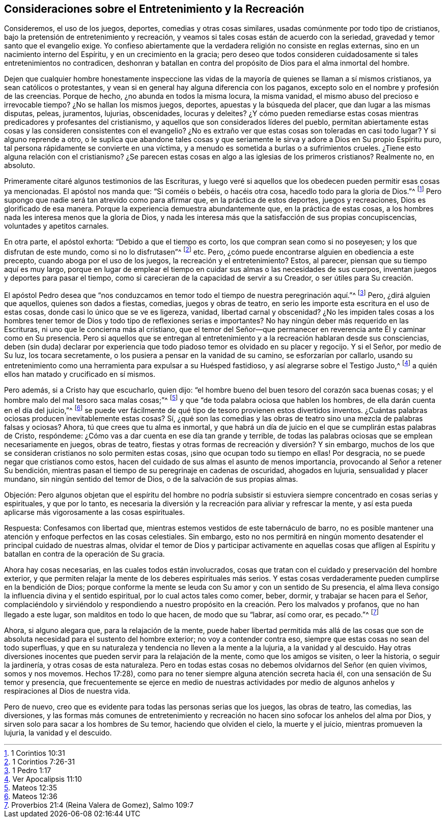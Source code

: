== Consideraciones sobre el Entretenimiento y la Recreación

Consideremos, el uso de los juegos, deportes, comedias y otras cosas similares,
usadas comúnmente por todo tipo de cristianos,
bajo la pretensión de entretenimiento y recreación,
y veamos si tales cosas están de acuerdo con la seriedad,
gravedad y temor santo que el evangelio exige.
Yo confieso abiertamente que la verdadera religión no consiste en reglas externas,
sino en un nacimiento interno del Espíritu, y en un crecimiento en la gracia;
pero deseo que todos consideren cuidadosamente si tales entretenimientos no contradicen,
deshonran y batallan en contra del propósito de Dios para el alma inmortal del hombre.

Dejen que cualquier hombre honestamente inspeccione las vidas de
la mayoría de quienes se llaman a sí mismos cristianos,
ya sean católicos o protestantes,
y vean si en general hay alguna diferencia con los paganos,
excepto solo en el nombre y profesión de las creencias.
Porque de hecho, ¿no abunda en todos la misma locura, la misma vanidad,
el mismo abuso del precioso e irrevocable tiempo?
¿No se hallan los mismos juegos, deportes, apuestas y la búsqueda del placer,
que dan lugar a las mismas disputas, peleas, juramentos, lujurias, obscenidades,
locuras y deleites?
¿Y cómo pueden remediarse estas cosas mientras predicadores y profesantes del cristianismo,
y aquellos que son considerados líderes del pueblo,
permitan abiertamente estas cosas y las consideren consistentes con el evangelio?
¿No es extraño ver que estas cosas son toleradas en casi todo lugar?
Y si alguno reprende a otro,
o le suplica que abandone tales cosas y que seriamente
le sirva y adore a Dios en Su propio Espíritu puro,
tal persona rápidamente se convierte en una víctima,
y a menudo es sometida a burlas o a sufrimientos crueles.
¿Tiene esto alguna relación con el cristianismo?
¿Se parecen estas cosas en algo a las iglesias de los primeros cristianos?
Realmente no, en absoluto.

Primeramente citaré algunos testimonios de las Escrituras,
y luego veré si aquellos que los obedecen pueden permitir esas cosas ya mencionadas.
El apóstol nos manda que: "`Si coméis o bebéis, o hacéis otra cosa,
hacedlo todo para la gloria de Dios.`"^
footnote:[1 Corintios 10:31]
Pero supongo que nadie será tan atrevido como para afirmar que,
en la práctica de estos deportes, juegos y recreaciones,
Dios es glorificado de esa manera.
Porque la experiencia demuestra abundantemente que, en la práctica de estas cosas,
a los hombres nada les interesa menos que la gloria de Dios,
y nada les interesa más que la satisfacción de sus propias concupiscencias,
voluntades y apetitos carnales.

En otra parte, el apóstol exhorta: "`Debido a que el tiempo es corto,
los que compran sean como si no poseyesen; y los que disfrutan de este mundo,
como si no lo disfrutasen`"^
footnote:[1 Corintios 7:26-31] etc.
Pero, ¿cómo puede encontrarse alguien en obediencia a este precepto,
cuando aboga por el uso de los juegos, la recreación y el entretenimiento?
Estos, al parecer, piensan que su tiempo aquí es muy largo,
porque en lugar de emplear el tiempo en cuidar sus almas o las necesidades de sus cuerpos,
inventan juegos y deportes para pasar el tiempo,
como si carecieran de la capacidad de servir a su Creador, o ser útiles para Su creación.

El apóstol Pedro desea que "`nos conduzcamos en temor
todo el tiempo de nuestra peregrinación aquí.`"^
footnote:[1 Pedro 1:17]
Pero, ¿dirá alguien que aquellos, quienes son dados a fiestas, comedias,
juegos y obras de teatro, en serio les importe esta escritura en el uso de estas cosas,
donde casi lo único que se ve es ligereza, vanidad, libertad carnal y obscenidad?
¿No les impiden tales cosas a los hombres tener temor de
Dios y todo tipo de reflexiones serias e importantes?
No hay ningún deber más requerido en las Escrituras,
ni uno que le concierna más al cristiano,
que el temor del Señor--que permanecer en reverencia ante Él y caminar como en Su presencia.
Pero si aquellos que se entregan al entretenimiento
y a la recreación hablaran desde sus consciencias,
deben (sin duda) declarar por experiencia que todo
piadoso temor es olvidado en su placer y regocijo.
Y si el Señor, por medio de Su luz, los tocara secretamente,
o los pusiera a pensar en la vanidad de su camino, se esforzarían por callarlo,
usando su entretenimiento como una herramienta para expulsar a su Huésped fastidioso,
y así alegrarse sobre el Testigo Justo,^
footnote:[Ver Apocalipsis 11:10]
a quién ellos han matado y crucificado en sí mismos.

Pero además, si a Cristo hay que escucharlo, quien dijo:
"`el hombre bueno del buen tesoro del corazón saca buenas cosas;
y el hombre malo del mal tesoro saca malas cosas;`"^
footnote:[Mateos 12:35]
y que "`de toda palabra ociosa que hablen los hombres,
de ella darán cuenta en el día del juicio,`"^
footnote:[Mateos 12:36]
se puede ver fácilmente de qué tipo de tesoro provienen estos divertidos inventos.
¿Cuántas palabras ociosas producen inevitablemente estas cosas?
Sí,
¿qué son las comedias y las obras de teatro sino una mezcla de palabras falsas y ociosas?
Ahora, tú que crees que tu alma es inmortal,
y que habrá un día de juicio en el que se cumplirán estas palabras de Cristo, respóndeme:
¿Cómo vas a dar cuenta en ese día tan grande y terrible,
de todas las palabras ociosas que se emplean necesariamente en juegos, obras de teatro,
fiestas y otras formas de recreación y diversión? Y sin embargo,
muchos de los que se consideran cristianos no solo permiten estas cosas,
¡sino que ocupan todo su tiempo en ellas!
Por desgracia, no se puede negar que cristianos como estos,
hacen del cuidado de sus almas el asunto de menos importancia,
provocando al Señor a retener Su bendición,
mientras pasan el tiempo de su peregrinaje en cadenas de oscuridad, ahogados en lujuria,
sensualidad y placer mundano, sin ningún sentido del temor de Dios,
o de la salvación de sus propias almas.

Objeción:
Pero algunos objetan que el espíritu del hombre no podría subsistir
si estuviera siempre concentrado en cosas serias y espirituales,
y que por lo tanto,
es necesaria la diversión y la recreación para aliviar y refrescar la mente,
y así esta pueda aplicarse más vigorosamente a las cosas espirituales.

Respuesta: Confesamos con libertad que,
mientras estemos vestidos de este tabernáculo de barro,
no es posible mantener una atención y enfoque perfectos en las cosas celestiales.
Sin embargo,
esto no nos permitirá en ningún momento desatender
el principal cuidado de nuestras almas,
olvidar el temor de Dios y participar activamente en aquellas cosas que
afligen al Espíritu y batallan en contra de la operación de Su gracia.

Ahora hay cosas necesarias, en las cuales todos están involucrados,
cosas que tratan con el cuidado y preservación del hombre exterior,
y que permiten relajar la mente de los deberes espirituales más serios.
Y estas cosas verdaderamente pueden cumplirse en la bendición de Dios;
porque conforme la mente se leuda con Su amor y con un sentido de Su presencia,
el alma lleva consigo la influencia divina y el sentido espiritual,
por lo cual actos tales como comer, beber, dormir, y trabajar se hacen para el Señor,
complaciéndolo y sirviéndolo y respondiendo a nuestro
propósito en la creación. Pero los malvados y profanos,
que no han llegado a este lugar, son malditos en todo lo que hacen,
de modo que su "`labrar, así como orar, es pecado.`"^
footnote:[Proverbios 21:4 (Reina Valera de Gomez), Salmo 109:7]

Ahora, si alguno alegara que, para la relajación de la mente,
puede haber libertad permitida más allá de las cosas que son de
absoluta necesidad para el sustento del hombre exterior;
no voy a contender contra eso, siempre que estas cosas no sean del todo superfluas,
y que en su naturaleza y tendencia no lleven a la mente a la lujuria,
a la vanidad y al descuido.
Hay otras diversiones inocentes que pueden servir para la relajación de la mente,
como que los amigos se visiten, o leer la historia, o seguir la jardinería,
y otras cosas de esta naturaleza.
Pero en todas estas cosas no debemos olvidarnos del Señor
(en quien vivimos, somos y nos movemos. Hechos 17:28),
como para no tener siempre alguna atención secreta hacia él,
con una sensación de Su temor y presencia,
que frecuentemente se ejerce en medio de nuestras actividades por
medio de algunos anhelos y respiraciones al Dios de nuestra vida.

Pero de nuevo, creo que es evidente para todas las personas serias que los juegos,
las obras de teatro, las comedias, las diversiones,
y las formas más comunes de entretenimiento y recreación
no hacen sino sofocar los anhelos del alma por Dios,
y sirven solo para sacar a los hombres de Su temor, haciendo que olviden el cielo,
la muerte y el juicio, mientras promueven la lujuria, la vanidad y el descuido.
